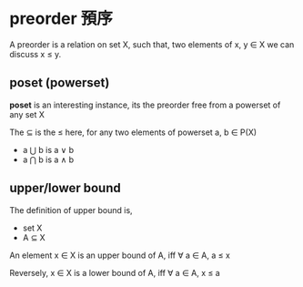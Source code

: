 * preorder 預序

	A preorder is a relation on set X, such that, two elements of x, y ∈ X we can discuss x ≤ y.

** poset (powerset)

	*poset* is an interesting instance, its the preorder free from a powerset of any set X

	The ⊆ is the ≤ here, for any two elements of powerset a, b ∈ P(X)
	
	- a ⋃ b is a ∨ b
	- a ⋂ b is a ∧ b

** upper/lower bound

	 The definition of upper bound is,

	 - set X
	 - A ⊆ X

	 An element x ∈ X is an upper bound of A, iff ∀ a ∈ A, a ≤ x

	 Reversely, x ∈ X is a lower bound of A, iff ∀ a ∈ A, x ≤ a

